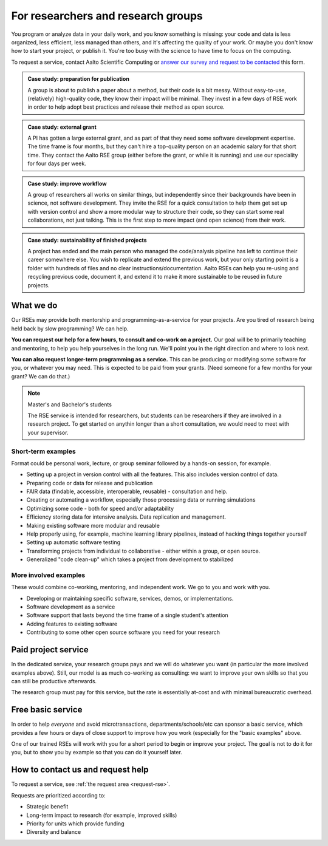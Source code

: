For researchers and research groups
===================================

You program or analyze data in your daily work, and you know something is missing:
your code and data is less organized, less efficient, less managed than others,
and it's affecting the quality of your work.  Or maybe you don't know
how to start your project, or publish it.  You're too busy with the
science to have time to focus on the computing.

To request a service, contact Aalto Scientific Computing or `answer
our survey and request to be contacted
<https://forms.gle/wxnCpCGxdUfGGqfw6>`__ this form.

.. admonition:: Case study: preparation for publication

   A group is about to publish a paper about a method, but their code
   is a bit messy. Without easy-to-use, (relatively) high-quality
   code, they know their impact will be minimal.  They invest in a few
   days of RSE work in order to help adopt best practices and release
   their method as open source.

.. admonition:: Case study: external grant

   A PI has gotten a large external grant, and as part of that they
   need some software development expertise.  The time frame is four
   months, but they can't hire a top-quality person on an academic
   salary for that short time.  They contact the Aalto RSE group
   (either before the grant, or while it is running) and use our
   speciality for four days per week.

.. admonition:: Case study: improve workflow

   A group of researchers all works on similar things, but independently since their
   backgrounds have been in science, not software development.  They
   invite the RSE for a quick consultation to help them get set up
   with version control and show a more modular way to structure their
   code, so they can start some real collaborations, not just talking.  This
   is the first step to more impact (and open science) from their
   work.

.. admonition:: Case study: sustainability of finished projects

   A project has ended and the main person who managed the code/analysis
   pipeline has left to continue their career somewhere else. You wish to
   replicate and extend the previous work, but your only starting point is
   a folder with hundreds of files and no clear instructions/documentation.
   Aalto RSEs can help you re-using and recycling previous code,
   document it, and extend it to make it more sustainable to be reused in
   future projects.


What we do
----------

Our RSEs may provide both mentorship and programming-as-a-service for
your projects.  Are you tired of research being held back by slow
programming?  We can help.

**You can request our help for a few hours, to consult and co-work on
a project.** Our goal will be to primarily teaching and mentoring, to
help you help yourselves in the long run.  We'll point you in the
right direction and where to look next.

**You can also request longer-term programming as a service.**  This
can be producing or modifying some software for you, or whatever you
may need.  This is expected to be paid from your grants.  (Need someone
for a few months for your grant?  We can do that.)

.. note:: Master's and Bachelor's students

  The RSE service is intended for researchers, but students can be researchers
  if they are involved in a research project. To get started on anythin longer
  than a short consultation, we would need to meet with your supervisor.

Short-term examples
~~~~~~~~~~~~~~~~~~~

Format could be personal work, lecture, or group seminar followed by a
hands-on session, for example.

* Setting up a project in version control with all the features.  This
  also includes version control of data.
* Preparing code or data for release and publication
* FAIR data (findable, accessible, interoperable, reusable) -
  consultation and help.
* Creating or automating a workflow, especially those processing data
  or running simulations
* Optimizing some code - both for speed and/or adaptability
* Efficiency storing data for intensive analysis.  Data replication
  and management.
* Making existing software more modular and reusable
* Help properly using, for example, machine learning library
  pipelines, instead of hacking things together yourself
* Setting up automatic software testing
* Transforming projects from individual to collaborative - either
  within a group, or open source.
* Generalized "code clean-up" which takes a project from development
  to stabilized

More involved examples
~~~~~~~~~~~~~~~~~~~~~~

These would combine co-working, mentoring, and independent work.  We
go to you and work with you.

* Developing or maintaining specific software, services, demos, or
  implementations.
* Software development as a service
* Software support that lasts beyond the time frame of a single
  student's attention
* Adding features to existing software
* Contributing to some other open source software you need for your
  research



Paid project service
--------------------

In the dedicated service, your research groups pays and we will do
whatever you want (in particular the more involved examples above).
Still, our model is as much co-working as consulting: we want to
improve your own skills so that you can still be productive
afterwards.

The research group must pay for this service, but the rate is
essentially at-cost and with minimal bureaucratic overhead.



Free basic service
------------------

In order to help *everyone* and avoid microtransactions,
departments/schools/etc can sponsor a basic service, which provides a
few hours or days of close support to improve how you work (especially
for the "basic examples" above.

One of our trained RSEs will work with you for a short period to begin
or improve your project.  The goal is not to do it for you, but to
show you by example so that you can do it yourself later.



How to contact us and request help
----------------------------------

To request a service, see :ref:`the request area <request-rse>`.

Requests are prioritized according to:

* Strategic benefit
* Long-term impact to research (for example, improved skills)
* Priority for units which provide funding
* Diversity and balance
